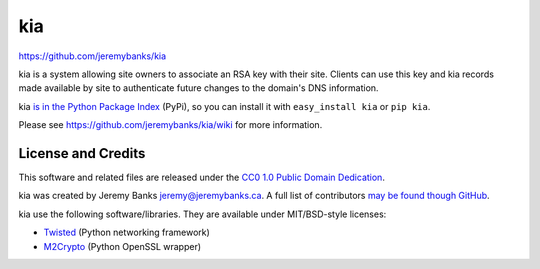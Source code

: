 kia
===

https://github.com/jeremybanks/kia

kia is a system allowing site owners to associate an RSA key with their site. Clients can use this key and kia records made available by site to authenticate future changes to the domain's DNS information.

kia `is in the Python Package Index <http://pypi.python.org/pypi/kia/>`_ (PyPi), so you can install it with ``easy_install kia`` or ``pip kia``.

Please see https://github.com/jeremybanks/kia/wiki for more information.

License and Credits
-------------------

This software and related files are released under the `CC0 1.0 Public Domain Dedication <http://creativecommons.org/publicdomain/zero/1.0/>`_.

kia was created by Jeremy Banks jeremy@jeremybanks.ca. A full list of contributors `may be found though GitHub <https://github.com/jeremybanks/kia/contributors>`_.

kia use the following software/libraries. They are available under MIT/BSD-style licenses:

- `Twisted <http://twistedmatrix.com/>`_ (Python networking framework)
- `M2Crypto <http://chandlerproject.org/Projects/MeTooCrypto>`_ (Python OpenSSL wrapper)
